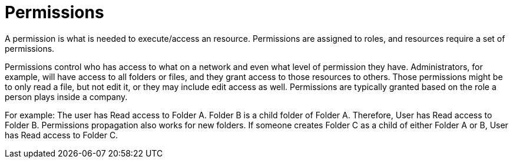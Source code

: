 = Permissions

A permission is what is needed to execute/access an resource. Permissions are assigned to roles, and resources require a set of permissions.

Permissions control who has access to what on a network and even what level of permission they have. Administrators, for example, will have access to all folders or files, and they grant access to those resources to others. Those permissions might be to only read a file, but not edit it, or they may include edit access as well. Permissions are typically granted based on the role a person plays inside a company.

For example: The user has Read access to Folder A. Folder B is a child folder of Folder A. Therefore, User has Read access to Folder B. Permissions propagation also works for new folders. If someone creates Folder C as a child of either Folder A or B, User has Read access to Folder C.